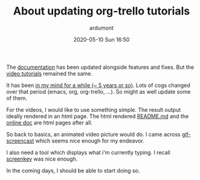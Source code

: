 #+STARTUP: showall
#+STARTUP: hidestars
#+OPTIONS: H:2 num:nil tags:nil toc:nil timestamps:t
#+LAYOUT: post
#+AUTHOR: ardumont
#+DATE: 2020-05-10 Sun 16:50
#+TITLE: About updating org-trello tutorials
#+DESCRIPTION: It's time for an update
#+TAGS: org-trello, tutorial, screencast
#+CATEGORIES: org-trello, tutorial, screencast
#+PERMALINK: /about-update-org-trello-tutorials

The [[https://org-trello.github.io][documentation]] has been updated alongside features and fixes. But the [[https://org-trello.github.io/demo.html][video
tutorials]] remained the same.

It has been [[https://github.com/org-trello/org-trello/issues/136][in my mind for a while (~ 5 years or so)]]. Lots of cogs changed over
that period (emacs, org, org-trello, ...). So might as well update some of
them.

For the videos, I would like to use something simple. The result output ideally
rendered in an html page. The html rendered [[https://github.com/org-trello/org-trello][README.md]] and the [[https://org-trello.github.io][online doc]] are
html pages after all.

So back to basics, an animated video picture would do. I came across
[[https://gitlab.com/ambrevar/emacs-gif-screencast][gif-screencast]] which seems nice enough for my endeavor.

I also need a tool which displays what i'm currently typing. I recall [[https://gitlab.com/screenkey/screenkey][screenkey]]
was nice enough.

In the coming days, I should be able to start doing so.
